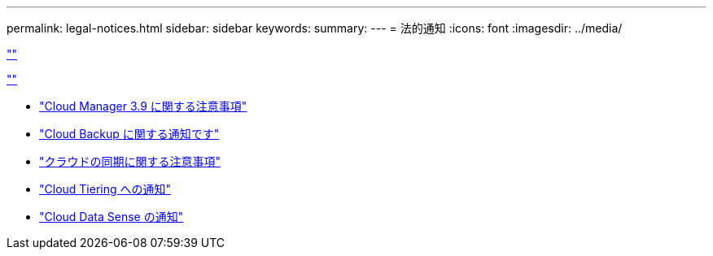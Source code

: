 ---
permalink: legal-notices.html 
sidebar: sidebar 
keywords:  
summary:  
---
= 法的通知
:icons: font
:imagesdir: ../media/


link:https://raw.githubusercontent.com/NetAppDocs/common/main/_include/common-legal-notices.adoc[""]

link:https://raw.githubusercontent.com/NetAppDocs/common/main/_include/open-source-notice-intro.adoc[""]

* link:media/notice_cloud_manager_3.9.pdf["Cloud Manager 3.9 に関する注意事項"^]
* link:media/notice_cloud_backup_service.pdf["Cloud Backup に関する通知です"^]
* link:media/notice_cloud_sync.pdf["クラウドの同期に関する注意事項"^]
* link:media/notice_cloud_tiering.pdf["Cloud Tiering への通知"^]
* link:media/notice_cloud_data_sense.pdf["Cloud Data Sense の通知"^]

